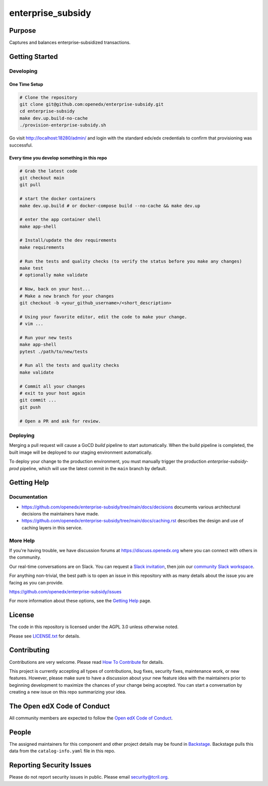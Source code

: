enterprise_subsidy
##################

|ci-badge| |codecov-badge| |license-badge| |status-badge|

Purpose
*******

Captures and balances enterprise-subsidized transactions.

Getting Started
***************

Developing
==========

One Time Setup
--------------
.. code-block::

  # Clone the repository
  git clone git@github.com:openedx/enterprise-subsidy.git
  cd enterprise-subsidy
  make dev.up.build-no-cache
  ./provision-enterprise-subsidy.sh

Go visit http://localhost:18280/admin/ and login with the standard edx/edx credentials to confirm
that provisioning was successful.

Every time you develop something in this repo
---------------------------------------------
.. code-block::

  # Grab the latest code
  git checkout main
  git pull

  # start the docker containers
  make dev.up.build # or docker-compose build --no-cache && make dev.up

  # enter the app container shell
  make app-shell

  # Install/update the dev requirements
  make requirements

  # Run the tests and quality checks (to verify the status before you make any changes)
  make test
  # optionally make validate

  # Now, back on your host...
  # Make a new branch for your changes
  git checkout -b <your_github_username>/<short_description>

  # Using your favorite editor, edit the code to make your change.
  # vim ...

  # Run your new tests
  make app-shell
  pytest ./path/to/new/tests

  # Run all the tests and quality checks
  make validate

  # Commit all your changes
  # exit to your host again
  git commit ...
  git push

  # Open a PR and ask for review.

Deploying
=========
Merging a pull request will cause a GoCD `build` pipeline to start automatically.
When the build pipeline is completed, the built image will be deployed to our staging
environment automatically.

To deploy your change to the production environment, you must manually trigger
the production `enterprise-subsidy-prod` pipeline, which will use the latest
commit in the ``main`` branch by default.

Getting Help
************

Documentation
=============

* https://github.com/openedx/enterprise-subsidy/tree/main/docs/decisions documents
  various architectural decisions the maintainers have made.
* https://github.com/openedx/enterprise-subsidy/tree/main/docs/caching.rst describes the design and use of
  caching layers in this service.

More Help
=========

If you're having trouble, we have discussion forums at
https://discuss.openedx.org where you can connect with others in the
community.

Our real-time conversations are on Slack. You can request a `Slack
invitation`_, then join our `community Slack workspace`_.

For anything non-trivial, the best path is to open an issue in this
repository with as many details about the issue you are facing as you
can provide.

https://github.com/openedx/enterprise-subsidy/issues

For more information about these options, see the `Getting Help`_ page.

.. _Slack invitation: https://openedx.org/slack
.. _community Slack workspace: https://openedx.slack.com/
.. _Getting Help: https://openedx.org/getting-help

License
*******

The code in this repository is licensed under the AGPL 3.0 unless
otherwise noted.

Please see `LICENSE.txt <LICENSE.txt>`_ for details.

Contributing
************

Contributions are very welcome.
Please read `How To Contribute <https://openedx.org/r/how-to-contribute>`_ for details.

This project is currently accepting all types of contributions, bug fixes,
security fixes, maintenance work, or new features.  However, please make sure
to have a discussion about your new feature idea with the maintainers prior to
beginning development to maximize the chances of your change being accepted.
You can start a conversation by creating a new issue on this repo summarizing
your idea.

The Open edX Code of Conduct
****************************

All community members are expected to follow the `Open edX Code of Conduct`_.

.. _Open edX Code of Conduct: https://openedx.org/code-of-conduct/

People
******

The assigned maintainers for this component and other project details may be
found in `Backstage`_. Backstage pulls this data from the ``catalog-info.yaml``
file in this repo.

.. _Backstage: https://open-edx-backstage.herokuapp.com/catalog/default/component/enterprise-subsidy

Reporting Security Issues
*************************

Please do not report security issues in public. Please email security@tcril.org.

.. |ci-badge| image:: https://github.com/openedx/enterprise-subsidy/workflows/Python%20CI/badge.svg?branch=main
    :target: https://github.com/openedx/enterprise-subsidy/actions
    :alt: CI

.. |codecov-badge| image:: https://codecov.io/github/openedx/enterprise-subsidy/coverage.svg?branch=main
    :target: https://codecov.io/github/openedx/enterprise-subsidy?branch=main
    :alt: Codecov

.. |license-badge| image:: https://img.shields.io/github/license/openedx/enterprise-subsidy.svg
    :target: https://github.com/openedx/enterprise-subsidy/blob/main/LICENSE.txt
    :alt: License

.. |status-badge| image:: https://img.shields.io/badge/Status-Maintained-brightgreen
